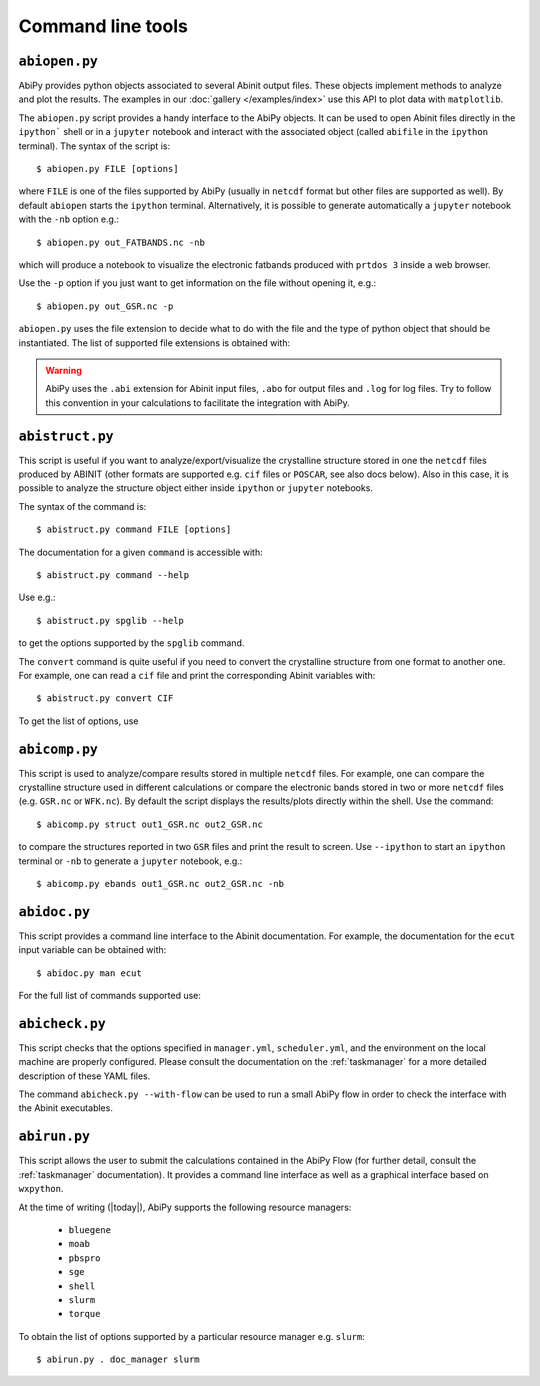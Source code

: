 ==================
Command line tools
==================

.. _abiopen:

^^^^^^^^^^^^^^
``abiopen.py``
^^^^^^^^^^^^^^

AbiPy provides python objects associated to several Abinit output files.
These objects implement methods to analyze and plot the results.
The examples in our :doc:`gallery </examples/index>` use this API to plot data with ``matplotlib``.

The ``abiopen.py`` script provides a handy interface to the AbiPy objects.
It can be used to open Abinit files directly in the ``ipython``` shell or in a ``jupyter`` notebook and interact with
the associated object (called ``abifile`` in the ``ipython`` terminal).
The syntax of the script is::

    $ abiopen.py FILE [options]

where ``FILE`` is one of the files supported by AbiPy (usually in ``netcdf`` format but other 
files are supported as well).
By default ``abiopen`` starts the ``ipython`` terminal.
Alternatively, it is possible to generate automatically a ``jupyter`` notebook with the ``-nb`` option e.g.::

    $ abiopen.py out_FATBANDS.nc -nb

which will produce a notebook to visualize the electronic fatbands produced with ``prtdos 3`` inside a web browser.

Use the ``-p`` option if you just want to get information on the file without opening it, e.g.::

    $ abiopen.py out_GSR.nc -p

``abiopen.py`` uses the file extension to decide what to do with the file and the type
of python object that should be instantiated.
The list of supported file extensions is obtained with:

.. command-output:: abiopen.py --help

.. WARNING::

    AbiPy uses the ``.abi`` extension for Abinit input files, ``.abo`` for output files and ``.log`` for log files.
    Try to follow this convention in your calculations to facilitate the integration with AbiPy.

.. _abistruct:

^^^^^^^^^^^^^^^^
``abistruct.py``
^^^^^^^^^^^^^^^^

This script is useful if you want to analyze/export/visualize the crystalline structure 
stored in one the ``netcdf`` files produced by ABINIT (other formats are supported e.g. 
``cif`` files or ``POSCAR``, see also docs below).
Also in this case, it is possible to analyze the structure object either inside ``ipython`` or
``jupyter`` notebooks.

The syntax of the command is::

    $ abistruct.py command FILE [options]

The documentation for a given ``command`` is accessible with::

    $ abistruct.py command --help 

Use e.g.:: 

    $ abistruct.py spglib --help

to get the options supported by the ``spglib`` command.

The ``convert`` command is quite useful if you need to convert the crystalline structure
from one format to another one.
For example, one can read a ``cif`` file and print the corresponding Abinit variables with::

    $ abistruct.py convert CIF

To get the list of options, use

.. command-output:: abistruct.py --help


.. _abicomp:

^^^^^^^^^^^^^^
``abicomp.py``
^^^^^^^^^^^^^^

This script is used to analyze/compare results stored in multiple ``netcdf`` files.
For example, one can compare the crystalline structure used in different calculations
or compare the electronic bands stored in two or more ``netcdf`` files (e.g. ``GSR.nc`` or ``WFK.nc``).
By default the script displays the results/plots directly within the shell.
Use the command::

    $ abicomp.py struct out1_GSR.nc out2_GSR.nc

to compare the structures reported in two ``GSR`` files and print the result to screen.
Use ``--ipython`` to start an ``ipython`` terminal or ``-nb`` to generate a ``jupyter`` notebook, e.g.::

    $ abicomp.py ebands out1_GSR.nc out2_GSR.nc -nb

.. command-output:: abicomp.py --help

.. _abidoc:

^^^^^^^^^^^^^
``abidoc.py``
^^^^^^^^^^^^^

This script provides a command line interface to the Abinit documentation.
For example, the documentation for the ``ecut`` input variable can be obtained with::

    $ abidoc.py man ecut

For the full list of commands supported use:

.. command-output:: abidoc.py --help

.. _abicheck:

^^^^^^^^^^^^^^^
``abicheck.py``
^^^^^^^^^^^^^^^

This script checks that the options specified in ``manager.yml``, ``scheduler.yml``,
and the environment on the local machine are properly configured.
Please consult the documentation on the :ref:`taskmanager` for a more detailed description of these YAML files.

.. command-output:: abicheck.py --no-colors

The command ``abicheck.py --with-flow`` can be used to run a small AbiPy flow in order to
check the interface with the Abinit executables.

.. _abirun:

^^^^^^^^^^^^^
``abirun.py``
^^^^^^^^^^^^^

This script allows the user to submit the calculations contained in the AbiPy Flow 
(for further detail, consult the :ref:`taskmanager` documentation).
It provides a command line interface as well as a graphical interface based on ``wxpython``.

.. command-output:: abirun.py --help

.. command-output:: abirun.py doc_scheduler

.. command-output:: abirun.py . doc_manager

At the time of writing (|today|), AbiPy supports the following resource managers:

    * ``bluegene``
    * ``moab``
    * ``pbspro``
    * ``sge``
    * ``shell``
    * ``slurm``
    * ``torque``

To obtain the list of options supported by a particular resource manager e.g. ``slurm``::

    $ abirun.py . doc_manager slurm
